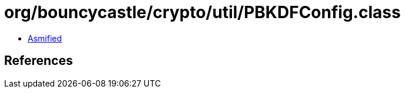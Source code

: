 = org/bouncycastle/crypto/util/PBKDFConfig.class

 - link:PBKDFConfig-asmified.java[Asmified]

== References

